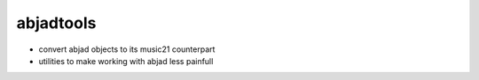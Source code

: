 abjadtools
==========

-  convert abjad objects to its music21 counterpart
-  utilities to make working with abjad less painfull
